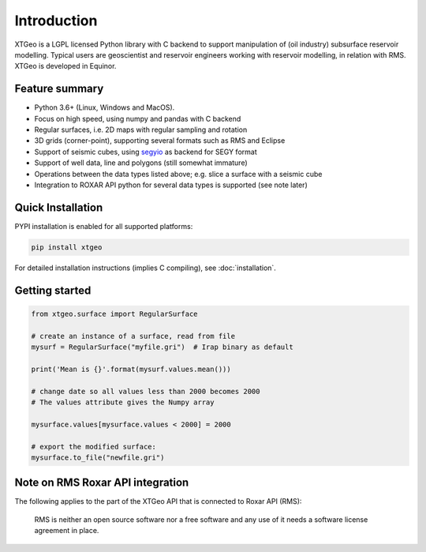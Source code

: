 
Introduction
============

XTGeo is a LGPL licensed Python library with C backend to support
manipulation of (oil industry) subsurface reservoir modelling. Typical
users are geoscientist and reservoir engineers working with reservoir
modelling, in relation with RMS. XTGeo is developed in Equinor.

Feature summary
---------------

-  Python 3.6+ (Linux, Windows and MacOS).
-  Focus on high speed, using numpy and pandas with C backend
-  Regular surfaces, i.e. 2D maps with regular sampling and rotation
-  3D grids (corner-point), supporting several formats such as RMS and
   Eclipse
-  Support of seismic cubes, using `segyio`_ as backend for SEGY format
-  Support of well data, line and polygons (still somewhat immature)
-  Operations between the data types listed above; e.g. slice a surface
   with a seismic cube
-  Integration to ROXAR API python for several data types is supported
   (see note later)

Quick Installation
------------------

PYPI installation is enabled for all supported platforms:

.. code:: bash

   pip install xtgeo

For detailed installation instructions (implies C compiling), see
:doc:`installation`.


Getting started
---------------

.. code:: python

   from xtgeo.surface import RegularSurface

   # create an instance of a surface, read from file
   mysurf = RegularSurface("myfile.gri")  # Irap binary as default

   print('Mean is {}'.format(mysurf.values.mean()))

   # change date so all values less than 2000 becomes 2000
   # The values attribute gives the Numpy array

   mysurface.values[mysurface.values < 2000] = 2000

   # export the modified surface:
   mysurface.to_file("newfile.gri")

Note on RMS Roxar API integration
---------------------------------

The following applies to the part of the XTGeo API that is connected to
Roxar API (RMS):

   RMS is neither an open source software nor a free software and any
   use of it needs a software license agreement in place.

.. _segyio: https://github.com/equinor/segyio
.. _manual install of Shapely: https://towardsdatascience.com/install-shapely-on-windows-72b6581bb46c

